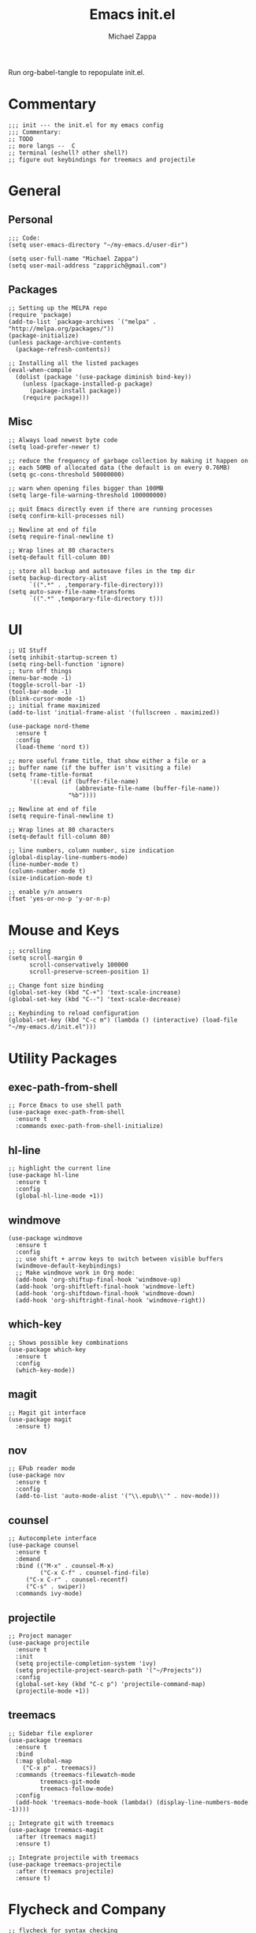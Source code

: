 #+TITLE: Emacs init.el
#+DESCRIPTION: Literate config for my hand-rolled emacs config
#+PROPERTY: header-args :tangle init.el
#+AUTHOR: Michael Zappa

Run org-babel-tangle to repopulate init.el.

* Commentary
#+BEGIN_SRC elisp
;;; init --- the init.el for my emacs config
;;; Commentary:
;; TODO
;; more langs --  C
;; terminal (eshell? other shell?)
;; figure out keybindings for treemacs and projectile
#+END_SRC
* General
** Personal
#+BEGIN_SRC elisp
;;; Code:
(setq user-emacs-directory "~/my-emacs.d/user-dir")

(setq user-full-name "Michael Zappa")
(setq user-mail-address "zapprich@gmail.com")
#+END_SRC

** Packages
#+BEGIN_SRC elisp
;; Setting up the MELPA repo
(require 'package)
(add-to-list `package-archives `("melpa" . "http://melpa.org/packages/"))
(package-initialize)
(unless package-archive-contents
  (package-refresh-contents))

;; Installing all the listed packages
(eval-when-compile
  (dolist (package '(use-package diminish bind-key))
    (unless (package-installed-p package)
      (package-install package))
    (require package)))
#+END_SRC

** Misc
#+BEGIN_SRC elisp
;; Always load newest byte code
(setq load-prefer-newer t)

;; reduce the frequency of garbage collection by making it happen on
;; each 50MB of allocated data (the default is on every 0.76MB)
(setq gc-cons-threshold 50000000)

;; warn when opening files bigger than 100MB
(setq large-file-warning-threshold 100000000)

;; quit Emacs directly even if there are running processes
(setq confirm-kill-processes nil)

;; Newline at end of file
(setq require-final-newline t)

;; Wrap lines at 80 characters
(setq-default fill-column 80)

;; store all backup and autosave files in the tmp dir
(setq backup-directory-alist
      `((".*" . ,temporary-file-directory)))
(setq auto-save-file-name-transforms
      `((".*" ,temporary-file-directory t)))
#+END_SRC

* UI
#+BEGIN_SRC elisp
;; UI Stuff
(setq inhibit-startup-screen t)
(setq ring-bell-function 'ignore)
;; turn off things
(menu-bar-mode -1)
(toggle-scroll-bar -1)
(tool-bar-mode -1)
(blink-cursor-mode -1)
;; initial frame maximized
(add-to-list 'initial-frame-alist '(fullscreen . maximized))

(use-package nord-theme
  :ensure t
  :config
  (load-theme 'nord t))

;; more useful frame title, that show either a file or a
;; buffer name (if the buffer isn't visiting a file)
(setq frame-title-format
      '((:eval (if (buffer-file-name)
                   (abbreviate-file-name (buffer-file-name))
                 "%b"))))

;; Newline at end of file
(setq require-final-newline t)

;; Wrap lines at 80 characters
(setq-default fill-column 80)

;; line numbers, column number, size indication
(global-display-line-numbers-mode)
(line-number-mode t)
(column-number-mode t)
(size-indication-mode t)

;; enable y/n answers
(fset 'yes-or-no-p 'y-or-n-p)
#+END_SRC 
* Mouse and Keys
#+BEGIN_SRC elisp
;; scrolling
(setq scroll-margin 0
      scroll-conservatively 100000
      scroll-preserve-screen-position 1)

;; Change font size binding
(global-set-key (kbd "C-+") 'text-scale-increase)
(global-set-key (kbd "C--") 'text-scale-decrease)

;; Keybinding to reload configuration
(global-set-key (kbd "C-c m") (lambda () (interactive) (load-file "~/my-emacs.d/init.el")))
#+END_SRC
* Utility Packages
** exec-path-from-shell
#+BEGIN_SRC elisp
;; Force Emacs to use shell path
(use-package exec-path-from-shell
  :ensure t
  :commands exec-path-from-shell-initialize)
#+END_SRC

** hl-line
#+BEGIN_SRC elisp
;; highlight the current line
(use-package hl-line
  :ensure t
  :config
  (global-hl-line-mode +1))
#+END_SRC

** windmove
#+BEGIN_SRC elisp
(use-package windmove
  :ensure t
  :config
  ;; use shift + arrow keys to switch between visible buffers
  (windmove-default-keybindings)
  ;; Make windmove work in Org mode:
  (add-hook 'org-shiftup-final-hook 'windmove-up)
  (add-hook 'org-shiftleft-final-hook 'windmove-left)
  (add-hook 'org-shiftdown-final-hook 'windmove-down)
  (add-hook 'org-shiftright-final-hook 'windmove-right))
#+END_SRC

** which-key
#+BEGIN_SRC elisp
;; Shows possible key combinations
(use-package which-key
  :ensure t
  :config
  (which-key-mode))
#+END_SRC

** magit
#+BEGIN_SRC elisp
;; Magit git interface
(use-package magit
  :ensure t)
#+END_SRC

** nov
#+BEGIN_SRC elisp
;; EPub reader mode
(use-package nov
  :ensure t
  :config
  (add-to-list 'auto-mode-alist '("\\.epub\\'" . nov-mode)))
#+END_SRC

** counsel
#+BEGIN_SRC elisp
;; Autocomplete interface
(use-package counsel
  :ensure t
  :demand
  :bind (("M-x" . counsel-M-x)
         ("C-x C-f" . counsel-find-file)
	 ("C-x C-r" . counsel-recentf)
	 ("C-s" . swiper))
  :commands ivy-mode)
#+END_SRC

** projectile
#+BEGIN_SRC elisp
;; Project manager
(use-package projectile
  :ensure t
  :init
  (setq projectile-completion-system 'ivy)
  (setq projectile-project-search-path '("~/Projects"))
  :config
  (global-set-key (kbd "C-c p") 'projectile-command-map)
  (projectile-mode +1))
#+END_SRC

** treemacs
#+BEGIN_SRC elisp
;; Sidebar file explorer
(use-package treemacs
  :ensure t
  :bind
  (:map global-map
	("C-x p" . treemacs))
  :commands (treemacs-filewatch-mode
	     treemacs-git-mode
	     treemacs-follow-mode)
  :config
  (add-hook 'treemacs-mode-hook (lambda() (display-line-numbers-mode -1))))

;; Integrate git with treemacs
(use-package treemacs-magit
  :after (treemacs magit)
  :ensure t)

;; Integrate projectile with treemacs
(use-package treemacs-projectile
  :after (treemacs projectile)
  :ensure t)
#+END_SRC

* Flycheck and Company
#+BEGIN_SRC elisp
;; flycheck for syntax checking
(use-package flycheck
  :ensure t
  :init (global-flycheck-mode))

;; company for text-completion
(use-package company
  :ensure t
  :config
  (setq company-idle-delay 0.5)
  (setq company-show-numbers t)
  (setq company-tooltip-limit 10)
  (setq company-minimum-prefix-length 2)
  (setq company-tooltip-align-annotations t)
  ;; invert the navigation direction if the the completion popup-isearch-match
  ;; is displayed on top (happens near the bottom of windows)
  (setq company-tooltip-flip-when-above t)
  (global-company-mode))
#+END_SRC

* Languages
** LSP Mode
#+BEGIN_SRC elisp
;; lsp-mode plus other recommended packages and configuration
(use-package lsp-mode
  :ensure t)

(use-package lsp-ui
  :ensure t)

(use-package lsp-ivy :commands lsp-ivy-workspace-symbol)
(use-package lsp-treemacs :commands lsp-treemacs-errors-list)

(setq lsp-prefer-capf t)
(setq lsp-completion-provider :capf)
(setq lsp-completion-enable t)
#+END_SRC
** Elisp
#+BEGIN_SRC elisp
;; Help for Elisp functions
(use-package eldoc
  :diminish eldoc-mode
  :commands turn-on-eldoc-mode
  :defer t
  :init
  (progn
    (add-hook 'emacs-lisp-mode-hook 'turn-on-eldoc-mode)
    (add-hook 'lisp-interaction-mode-hook 'turn-on-eldoc-mode)
    (add-hook 'ielm-mode-hook 'turn-on-eldoc-mode)))
#+END_SRC
** Rust
#+BEGIN_SRC elisp
;; hook up rust-mode with the language server, which should download automatically
(use-package rust-mode
  :ensure t
  :hook 
  (rust-mode . lsp))

;; cargo minor mode for cargo keybindings
(use-package cargo
  :ensure t
  :hook (rust-mode . cargo-minor-mode))
#+END_SRC
* Provide
#+BEGIN_SRC elisp
(provide 'init)
;;; init.el ends here
#+END_SRC
